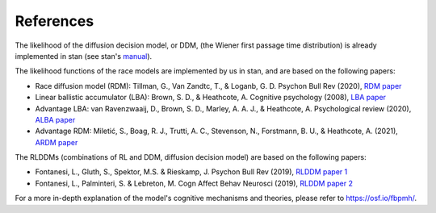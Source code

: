 References
==========

The likelihood of the diffusion decision model, or DDM, (the Wiener first passage time distribution) is already implemented in stan (see stan's `manual`_).

The likelihood functions of the race models are implemented by us in stan, and are based on the following papers:

* Race diffusion model (RDM): Tillman, G., Van Zandtc, T., & Loganb, G. D. Psychon Bull Rev (2020), `RDM paper`_

* Linear ballistic accumulator (LBA): Brown, S. D., & Heathcote, A. Cognitive psychology (2008), `LBA paper`_

* Advantage LBA: van Ravenzwaaij, D., Brown, S. D., Marley, A. A. J., & Heathcote, A. Psychological review (2020), `ALBA paper`_

* Advantage RDM: Miletić, S., Boag, R. J., Trutti, A. C., Stevenson, N., Forstmann, B. U., & Heathcote, A. (2021), `ARDM paper`_

The RLDDMs (combinations of RL and DDM, diffusion decision model) are based on the following papers:

* Fontanesi, L., Gluth, S., Spektor, M.S. & Rieskamp, J. Psychon Bull Rev (2019), `RLDDM paper 1`_

* Fontanesi, L., Palminteri, S. & Lebreton, M. Cogn Affect Behav Neurosci (2019), `RLDDM paper 2`_

For a more in-depth explanation of the model's cognitive mechanisms and theories, please refer to https://osf.io/fbpmh/.

.. _manual: https://mc-stan.org/docs/2_19/functions-reference/wiener-first-passage-time-distribution.html
.. _RDM paper: https://doi.org/10.3758/s13423-020-01719-6
.. _LBA paper: https://doi.org/10.1016/j.cogpsych.2007.12.002
.. _ALBA paper: https://doi.org/10.1037/rev0000166
.. _ARDM paper: https://doi.org/10.7554/eLife.63055
.. _RLDDM paper 1: https://doi.org/10.3758/s13423-018-1554-2
.. _RLDDM paper 2: https://doi.org/10.3758/s13415-019-00723-1